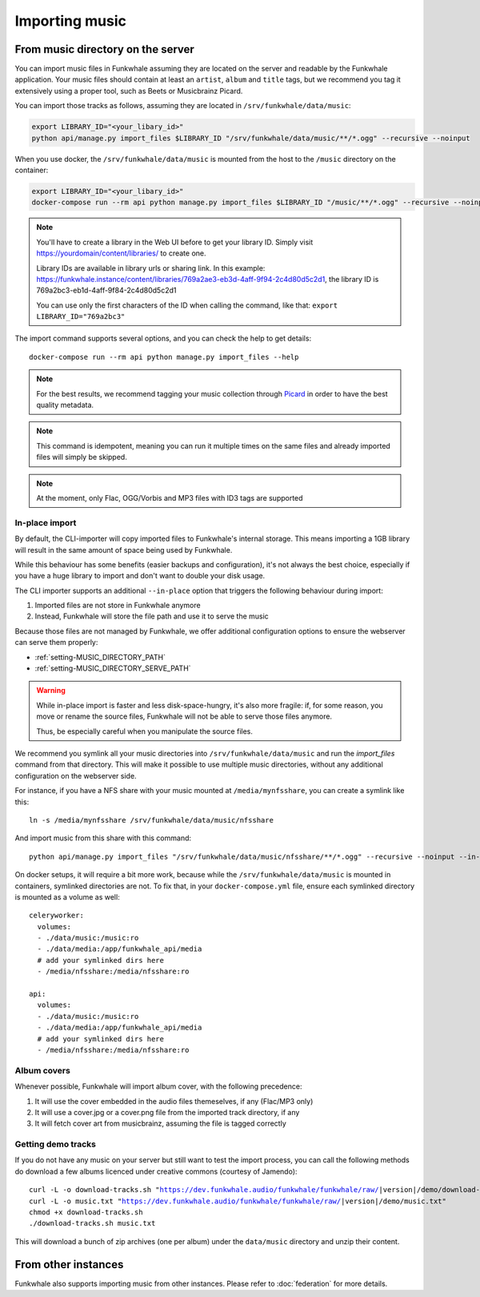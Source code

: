 Importing music
================

From music directory on the server
----------------------------------

You can import music files in Funkwhale assuming they are located on the server
and readable by the Funkwhale application. Your music files should contain at
least an ``artist``, ``album`` and ``title`` tags, but we recommend you tag
it extensively using a proper tool, such as Beets or Musicbrainz Picard.

You can import those tracks as follows, assuming they are located in
``/srv/funkwhale/data/music``:

.. code-block:: bash

    export LIBRARY_ID="<your_libary_id>"
    python api/manage.py import_files $LIBRARY_ID "/srv/funkwhale/data/music/**/*.ogg" --recursive --noinput

When you use docker, the ``/srv/funkwhale/data/music`` is mounted from the host
to the ``/music`` directory on the container:

.. code-block:: bash

    export LIBRARY_ID="<your_libary_id>"
    docker-compose run --rm api python manage.py import_files $LIBRARY_ID "/music/**/*.ogg" --recursive --noinput

.. note::
    You'll have to create a library in the Web UI before to get your library ID. Simply visit
    https://yourdomain/content/libraries/ to create one.

    Library IDs are available in library urls or sharing link. In this example:
    https://funkwhale.instance/content/libraries/769a2ae3-eb3d-4aff-9f94-2c4d80d5c2d1,
    the library ID is 769a2bc3-eb1d-4aff-9f84-2c4d80d5c2d1

    You can use only the first characters of the ID when calling the command, like that:
    ``export LIBRARY_ID="769a2bc3"``

The import command supports several options, and you can check the help to
get details::

    docker-compose run --rm api python manage.py import_files --help

.. note::

    For the best results, we recommend tagging your music collection through
    `Picard <http://picard.musicbrainz.org/>`_ in order to have the best quality metadata.

.. note::

    This command is idempotent, meaning you can run it multiple times on the same
    files and already imported files will simply be skipped.

.. note::

    At the moment, only Flac, OGG/Vorbis and MP3 files with ID3 tags are supported


.. _in-place-import:

In-place import
^^^^^^^^^^^^^^^

By default, the CLI-importer will copy imported files to Funkwhale's internal
storage. This means importing a 1GB library will result in the same amount
of space being used by Funkwhale.

While this behaviour has some benefits (easier backups and configuration),
it's not always the best choice, especially if you have a huge library
to import and don't want to double your disk usage.

The CLI importer supports an additional ``--in-place`` option that triggers the
following behaviour during import:

1. Imported files are not store in Funkwhale anymore
2. Instead, Funkwhale will store the file path and use it to serve the music

Because those files are not managed by Funkwhale, we offer additional
configuration options to ensure the webserver can serve them properly:

- :ref:`setting-MUSIC_DIRECTORY_PATH`
- :ref:`setting-MUSIC_DIRECTORY_SERVE_PATH`

.. warning::

    While in-place import is faster and less disk-space-hungry, it's also
    more fragile: if, for some reason, you move or rename the source files,
    Funkwhale will not be able to serve those files anymore.

    Thus, be especially careful when you manipulate the source files.

We recommend you symlink all your music directories into ``/srv/funkwhale/data/music``
and run the `import_files` command from that directory. This will make it possible
to use multiple music directories, without any additional configuration
on the webserver side.

For instance, if you have a NFS share with your music mounted at ``/media/mynfsshare``,
you can create a symlink like this::

    ln -s /media/mynfsshare /srv/funkwhale/data/music/nfsshare

And import music from this share with this command::

    python api/manage.py import_files "/srv/funkwhale/data/music/nfsshare/**/*.ogg" --recursive --noinput --in-place

On docker setups, it will require a bit more work, because while the ``/srv/funkwhale/data/music`` is mounted
in containers, symlinked directories are not. To fix that, in your ``docker-compose.yml`` file, ensure each symlinked
directory is mounted as a volume as well::

    celeryworker:
      volumes:
      - ./data/music:/music:ro
      - ./data/media:/app/funkwhale_api/media
      # add your symlinked dirs here
      - /media/nfsshare:/media/nfsshare:ro

    api:
      volumes:
      - ./data/music:/music:ro
      - ./data/media:/app/funkwhale_api/media
      # add your symlinked dirs here
      - /media/nfsshare:/media/nfsshare:ro


Album covers
^^^^^^^^^^^^

Whenever possible, Funkwhale will import album cover, with the following precedence:

1. It will use the cover embedded in the audio files themeselves, if any (Flac/MP3 only)
2. It will use a cover.jpg or a cover.png file from the imported track directory, if any
3. It will fetch cover art from musicbrainz, assuming the file is tagged correctly

Getting demo tracks
^^^^^^^^^^^^^^^^^^^

If you do not have any music on your server but still want to test the import
process, you can call the following methods do download a few albums licenced
under creative commons (courtesy of Jamendo):

.. parsed-literal::

    curl -L -o download-tracks.sh "https://dev.funkwhale.audio/funkwhale/funkwhale/raw/|version|/demo/download-tracks.sh"
    curl -L -o music.txt "https://dev.funkwhale.audio/funkwhale/funkwhale/raw/|version|/demo/music.txt"
    chmod +x download-tracks.sh
    ./download-tracks.sh music.txt

This will download a bunch of zip archives (one per album) under the ``data/music`` directory and unzip their content.

From other instances
--------------------

Funkwhale also supports importing music from other instances. Please refer
to :doc:`federation` for more details.
